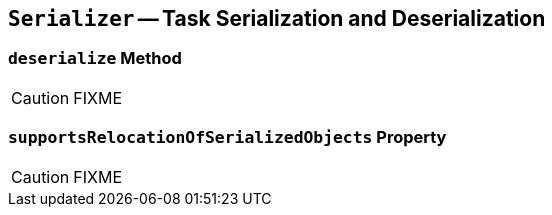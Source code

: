 == [[Serializer]] `Serializer` -- Task Serialization and Deserialization

=== [[deserialize]] `deserialize` Method

CAUTION: FIXME

=== [[supportsRelocationOfSerializedObjects]] `supportsRelocationOfSerializedObjects` Property

CAUTION: FIXME
